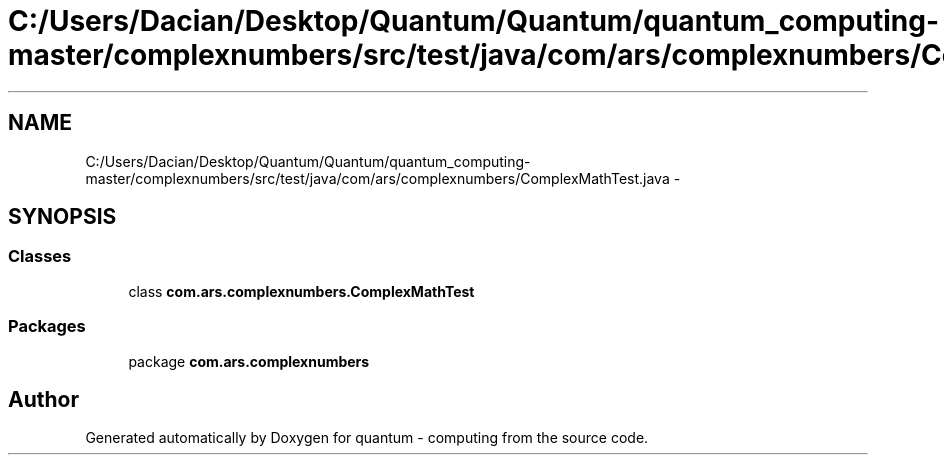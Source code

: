 .TH "C:/Users/Dacian/Desktop/Quantum/Quantum/quantum_computing-master/complexnumbers/src/test/java/com/ars/complexnumbers/ComplexMathTest.java" 3 "Wed Nov 23 2016" "quantum - computing" \" -*- nroff -*-
.ad l
.nh
.SH NAME
C:/Users/Dacian/Desktop/Quantum/Quantum/quantum_computing-master/complexnumbers/src/test/java/com/ars/complexnumbers/ComplexMathTest.java \- 
.SH SYNOPSIS
.br
.PP
.SS "Classes"

.in +1c
.ti -1c
.RI "class \fBcom\&.ars\&.complexnumbers\&.ComplexMathTest\fP"
.br
.in -1c
.SS "Packages"

.in +1c
.ti -1c
.RI "package \fBcom\&.ars\&.complexnumbers\fP"
.br
.in -1c
.SH "Author"
.PP 
Generated automatically by Doxygen for quantum - computing from the source code\&.
